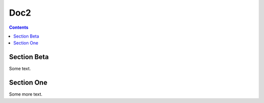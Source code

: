 
=====
Doc2
=====

.. contents::

--------------
Section Beta
--------------

Some text.

------------
Section One
------------

Some more text.
